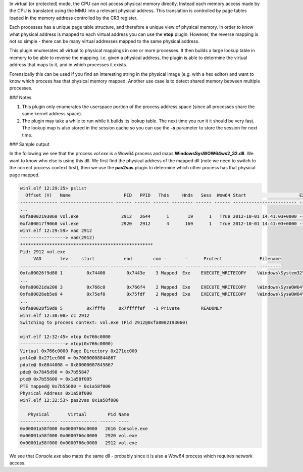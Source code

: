
In virtual (or protected) mode, the CPU can not access physical memory
directly. Instead each memory access made by the CPU is translated using the MMU
into a relevant physical address. This translation is controlled by page tables
loaded in the memory address controlled by the CR3 register.

Each processes has a unique page table structure, and therefore a unique view of
physical memory. In order to know what physical address is mapped to each
virtual address you can use the **vtop** plugin. However, the reverse mapping is
not so simple - there can be many virtual addresses mapped to the same physical
address.

This plugin enumerates all virtual to physical mappings in one or more
processes. It then builds a large lookup table in memory to be able to reverse
the mapping. i.e. given a physical address, the plugin is able to determine the
virtual address that maps to it, and in which processes it exists.

Forensically this can be used if you find an interesting string in the physical
image (e.g. with a hex editor) and want to know which process has that physical
memory mapped. Another use case is to detect shared memory between multiple
processes.

### Notes

1. This plugin only enumerates the userspace portion of the process address
   space (since all processes share the same kernel address space).

2. The plugin may take a while to run while it builds its lookup table. The next
   time you run it it should be very fast. The lookup map is also stored in the
   session cache so you can use the **-s** parameter to store the session for
   next time.


### Sample output

In the following we see that the process `vol.exe` is a Wow64 process and maps
**\Windows\SysWOW64\ws2_32.dll**. We want to know who else is using this dll. We
first find the physical address of the mapped dll (note we need to switch to the
correct process context first), then we use the **pas2vas** plugin to determine
which other process has that physical page mapped.

..  code-block:: text

  win7.elf 12:29:35> pslist
    Offset (V)   Name                    PID   PPID   Thds     Hnds   Sess  Wow64 Start                    Exit
  -------------- -------------------- ------ ------ ------ -------- ------ ------ ------------------------ ------------------------
  ...
  0xfa8002193060 vol.exe                2912   2644      1       19      1   True 2012-10-01 14:41:03+0000 -
  0xfa80017f9060 vol.exe                2920   2912      4      169      1   True 2012-10-01 14:41:03+0000 -
  win7.elf 12:29:59> vad 2912
  -----------------> vad(2912)
  **************************************************
  Pid: 2912 vol.exe
       VAD       lev     start           end        com -       -      Protect              Filename
  -------------- --- -------------- -------------- ---- ------- ------ -------------------- --------
  0xfa80026f9d80 1         0x74400        0x7443e    3 Mapped  Exe    EXECUTE_WRITECOPY    \Windows\System32\wow64.dll
  ...
  0xfa80021da200 3         0x766c0        0x766f4    2 Mapped  Exe    EXECUTE_WRITECOPY    \Windows\SysWOW64\ws2_32.dll
  0xfa80026eb5e0 4         0x75ef0        0x75fdf    2 Mapped  Exe    EXECUTE_WRITECOPY    \Windows\SysWOW64\rpcrt4.dll
  ...
  0xfa80028f59d0 5         0x7fff0     0x7fffffef   -1 Private        READONLY
  win7.elf 12:30:08> cc 2912
  Switching to process context: vol.exe (Pid 2912@0xfa8002193060)
  
  win7.elf 12:32:45> vtop 0x766c0000
  -----------------> vtop(0x766c0000)
  Virtual 0x766c0000 Page Directory 0x271ec000
  pml4e@ 0x271ec000 = 0x70000008844867
  pdpte@ 0x8844008 = 0x80000007845867
  pde@ 0x7845d98 = 0x7b55847
  pte@ 0x7b55600 = 0x1a58f005
  PTE mapped@ 0x7b55600 = 0x1a58f000
  Physical Address 0x1a58f000
  win7.elf 12:32:53> pas2vas 0x1a58f000
  
     Physical       Virtual        Pid Name
  -------------- -------------- ------ ----
  0x00001a58f000 0x0000766c0000   2616 Console.exe
  0x00001a58f000 0x0000766c0000   2920 vol.exe
  0x00001a58f000 0x0000766c0000   2912 vol.exe



We see that `Console.exe` also maps the same dll - probably since it is also a
Wow64 process which requires network access.
